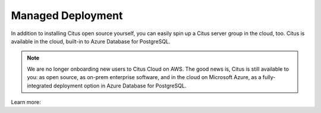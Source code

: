 .. _multi_machine_cloud:

Managed Deployment
==================

In addition to installing Citus open source yourself, you can easily spin up a Citus server group in the cloud, too. Citus is available in the cloud, built-in to Azure Database for PostgreSQL.

.. NOTE::
   We are no longer onboarding new users to Citus Cloud on AWS. The good news is, Citus is still available to you: as open source, as on-prem enterprise software, and in the cloud on Microsoft Azure, as a fully-integrated deployment option in Azure Database for PostgreSQL.

Learn more:

.. raw:: html

  <ul>
  <li><a href="https://docs.microsoft.com/azure/postgresql/"
         onclick="trackOutboundLink('https://docs.microsoft.com/azure/postgresql/')">
         Azure Database for PostgreSQL — Hyperscale (Citus)
      </a>
  </li>
  <li><a href="https://www.citusdata.com/cloud"
         onclick="trackOutboundLink('https://www.citusdata.com/cloud')">
         Citus Cloud on Amazon Web Services
      </a>
  </li>
  </ul>
